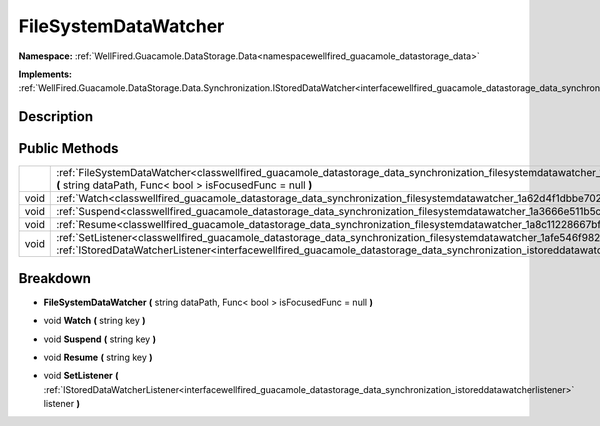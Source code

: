 .. _classwellfired_guacamole_datastorage_data_synchronization_filesystemdatawatcher:

FileSystemDataWatcher
======================

**Namespace:** :ref:`WellFired.Guacamole.DataStorage.Data<namespacewellfired_guacamole_datastorage_data>`

**Implements:** :ref:`WellFired.Guacamole.DataStorage.Data.Synchronization.IStoredDataWatcher<interfacewellfired_guacamole_datastorage_data_synchronization_istoreddatawatcher>`


Description
------------



Public Methods
---------------

+-------------+------------------------------------------------------------------------------------------------------------------------------------------------------------------------------------------------------------------------------------------------------------------------------------------+
|             |:ref:`FileSystemDataWatcher<classwellfired_guacamole_datastorage_data_synchronization_filesystemdatawatcher_1a42d536cd6d731a57451e35a00a50ff33>` **(** string dataPath, Func< bool > isFocusedFunc = null **)**                                                                           |
+-------------+------------------------------------------------------------------------------------------------------------------------------------------------------------------------------------------------------------------------------------------------------------------------------------------+
|void         |:ref:`Watch<classwellfired_guacamole_datastorage_data_synchronization_filesystemdatawatcher_1a62d4f1dbbe702f0b61cf71321996ea4a>` **(** string key **)**                                                                                                                                   |
+-------------+------------------------------------------------------------------------------------------------------------------------------------------------------------------------------------------------------------------------------------------------------------------------------------------+
|void         |:ref:`Suspend<classwellfired_guacamole_datastorage_data_synchronization_filesystemdatawatcher_1a3666e511b5c045989955fd335084a09f>` **(** string key **)**                                                                                                                                 |
+-------------+------------------------------------------------------------------------------------------------------------------------------------------------------------------------------------------------------------------------------------------------------------------------------------------+
|void         |:ref:`Resume<classwellfired_guacamole_datastorage_data_synchronization_filesystemdatawatcher_1a8c11228667bf96c6c179d5bca77c2422>` **(** string key **)**                                                                                                                                  |
+-------------+------------------------------------------------------------------------------------------------------------------------------------------------------------------------------------------------------------------------------------------------------------------------------------------+
|void         |:ref:`SetListener<classwellfired_guacamole_datastorage_data_synchronization_filesystemdatawatcher_1afe546f982989aa14e0c918ffe49841d4>` **(** :ref:`IStoredDataWatcherListener<interfacewellfired_guacamole_datastorage_data_synchronization_istoreddatawatcherlistener>` listener **)**   |
+-------------+------------------------------------------------------------------------------------------------------------------------------------------------------------------------------------------------------------------------------------------------------------------------------------------+

Breakdown
----------

.. _classwellfired_guacamole_datastorage_data_synchronization_filesystemdatawatcher_1a42d536cd6d731a57451e35a00a50ff33:

-  **FileSystemDataWatcher** **(** string dataPath, Func< bool > isFocusedFunc = null **)**

.. _classwellfired_guacamole_datastorage_data_synchronization_filesystemdatawatcher_1a62d4f1dbbe702f0b61cf71321996ea4a:

- void **Watch** **(** string key **)**

.. _classwellfired_guacamole_datastorage_data_synchronization_filesystemdatawatcher_1a3666e511b5c045989955fd335084a09f:

- void **Suspend** **(** string key **)**

.. _classwellfired_guacamole_datastorage_data_synchronization_filesystemdatawatcher_1a8c11228667bf96c6c179d5bca77c2422:

- void **Resume** **(** string key **)**

.. _classwellfired_guacamole_datastorage_data_synchronization_filesystemdatawatcher_1afe546f982989aa14e0c918ffe49841d4:

- void **SetListener** **(** :ref:`IStoredDataWatcherListener<interfacewellfired_guacamole_datastorage_data_synchronization_istoreddatawatcherlistener>` listener **)**


